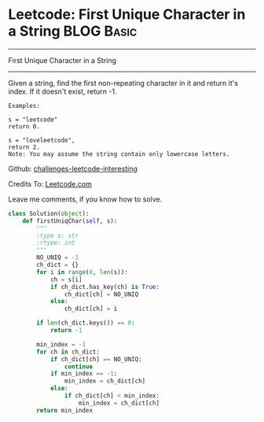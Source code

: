 * Leetcode: First Unique Character in a String                    :BLOG:Basic:
#+STARTUP: showeverything
#+OPTIONS: toc:nil \n:t ^:nil creator:nil d:nil
:PROPERTIES:
:type:     #redo, #string
:END:
---------------------------------------------------------------------
First Unique Character in a String
---------------------------------------------------------------------
Given a string, find the first non-repeating character in it and return it's index. If it doesn't exist, return -1.

#+BEGIN_EXAMPLE
Examples:

s = "leetcode"
return 0.

s = "loveleetcode",
return 2.
Note: You may assume the string contain only lowercase letters.
#+END_EXAMPLE

Github: [[url-external:https://github.com/DennyZhang/challenges-leetcode-interesting/tree/master/majority-element-ii][challenges-leetcode-interesting]]

Credits To: [[url-external:https://leetcode.com/problems/majority-element-ii/description/][Leetcode.com]]

Leave me comments, if you know how to solve.

#+BEGIN_SRC python
class Solution(object):
    def firstUniqChar(self, s):
        """
        :type s: str
        :rtype: int
        """
        NO_UNIQ = -1
        ch_dict = {}
        for i in range(0, len(s)):
            ch = s[i]
            if ch_dict.has_key(ch) is True:
                ch_dict[ch] = NO_UNIQ
            else:
                ch_dict[ch] = i

        if len(ch_dict.keys()) == 0:
            return -1

        min_index = -1
        for ch in ch_dict:
            if ch_dict[ch] == NO_UNIQ:
                continue
            if min_index == -1:
                min_index = ch_dict[ch]
            else:
                if ch_dict[ch] < min_index:
                    min_index = ch_dict[ch]
        return min_index
#+END_SRC
